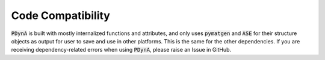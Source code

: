 Code Compatibility
========================

:code:`PDynA` is built with mostly internalized functions and attributes, and only uses :code:`pymatgen` and 
:code:`ASE` for their structure objects as output for user to save and use in other platforms. 
This is the same for the other dependencies. If you are receiving dependency-related errors when using
:code:`PDynA`, please raise an Issue in GitHub. 
